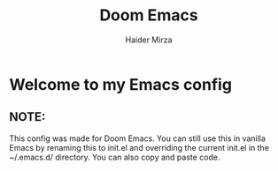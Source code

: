 #+TITLE: Doom Emacs
#+AUTHOR: Haider Mirza

* Welcome to my Emacs config
** NOTE:
This config was made for Doom Emacs.
You can still use this in vanilla Emacs by renaming this to init.el and overriding the current init.el in the ~/.emacs.d/ directory.
You can also copy and paste code.
